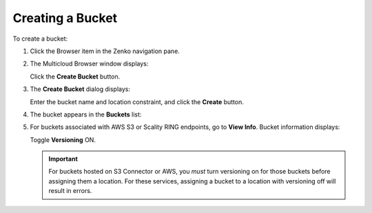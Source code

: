 Creating a Bucket
=================

To create a bucket:

#. Click the Browser item in the Zenko navigation pane.

#. The Multicloud Browser window displays:

   |image0|

   Click the **Create Bucket** button.

#. The **Create Bucket** dialog displays:

   |image1|

   Enter the bucket name and location constraint, and click the
   **Create** button.

#. The bucket appears in the **Buckets** list:

   |image2|

#. For buckets associated with AWS S3 or Scality RING endpoints, go to
   **View Info**. Bucket information displays:

   |image3|

   Toggle **Versioning** ON.

   |image4|

   .. important:: For buckets hosted on S3 Connector or AWS, you *must* turn versioning on for those buckets before assigning them a location. For these services, assigning a bucket to a location with versioning off will result in errors.

.. |image0| image:: ../../Resources/Images/Orbit_Screencaps/Orbit_bucket_create_multicloud_browser.png
.. |image1| image:: ../../Resources/Images/Orbit_Screencaps/Orbit_bucket_create_dialog.png
.. |image2| image:: ../../Resources/Images/Orbit_Screencaps/Orbit_bucket_create_multicloud_success.png
.. |image3| image:: ../../Resources/Images/Orbit_Screencaps/Orbit_View_Bucket_Info.png
   :class: FiftyPercent
.. |image4| image:: ../../Resources/Images/Orbit_Screencaps/Orbit_Versioning_ON.png
   :class: FiftyPercent



